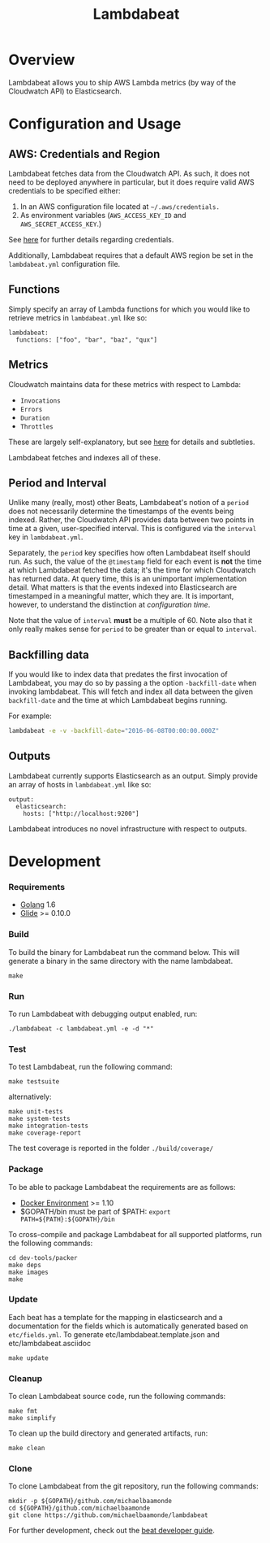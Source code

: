 #+TITLE: Lambdabeat

* Overview

Lambdabeat allows you to ship AWS Lambda metrics (by way of the Cloudwatch API)
to Elasticsearch.

* Configuration and Usage

** AWS: Credentials and Region

Lambdabeat fetches data from the Cloudwatch API. As such, it does not need to be
deployed anywhere in particular, but it does require valid AWS credentials to be
specified either:

1. In an AWS configuration file located at =~/.aws/credentials.=
2. As environment variables (=AWS_ACCESS_KEY_ID= and =AWS_SECRET_ACCESS_KEY=.)

See [[https://github.com/aws/aws-sdk-go#configuring-credentials][here]] for further details regarding credentials.

Additionally, Lambdabeat requires that a default AWS region be set in the
=lambdabeat.yml= configuration file.

** Functions

Simply specify an array of Lambda functions for which you would like to retrieve
metrics in =lambdabeat.yml= like so:

#+BEGIN_EXAMPLE
  lambdabeat:
    functions: ["foo", "bar", "baz", "qux"]
#+END_EXAMPLE

** Metrics

Cloudwatch maintains data for these metrics with respect to Lambda:

- =Invocations=
- =Errors=
- =Duration=
- =Throttles=

These are largely self-explanatory, but see [[http://docs.aws.amazon.com/lambda/latest/dg/monitoring-functions-metrics.html][here]] for details and subtleties.

Lambdabeat fetches and indexes all of these.
** Period and Interval

Unlike many (really, most) other Beats, Lambdabeat's notion of a =period= does
not necessarily determine the timestamps of the events being indexed. Rather, the
Cloudwatch API provides data between two points in time at a given,
user-specified interval. This is configured via the =interval= key in
=lambdabeat.yml=.

Separately, the =period= key specifies how often Lambdabeat itself should run.
As such, the value of the =@timestamp= field for each event is *not* the time at
which Lambdabeat fetched the data; it's the time for which Cloudwatch has
returned data. At query time, this is an unimportant implementation detail. What
matters is that the events indexed into Elasticsearch are timestamped in a
meaningful matter, which they are. It is important, however, to understand the
distinction at /configuration time/.

Note that the value of =interval= *must* be a multiple of 60. Note also that it
only really makes sense for =period= to be greater than or equal to =interval=.

** Backfilling data

If you would like to index data that predates the first invocation of
Lambdabeat, you may do so by passing a the option =-backfill-date= when invoking
lambdabeat. This will fetch and index all data between the given =backfill-date=
and the time at which Lambdabeat begins running.

For example:

#+BEGIN_SRC sh
  lambdabeat -e -v -backfill-date="2016-06-08T00:00:00.000Z"
#+END_SRC

** Outputs

Lambdabeat currently supports Elasticsearch as an output. Simply provide an
array of hosts in =lambdabeat.yml= like so:

#+BEGIN_EXAMPLE
  output:
    elasticsearch:
      hosts: ["http://localhost:9200"]
#+END_EXAMPLE

Lambdabeat introduces no novel infrastructure with respect to outputs.

* Development
*** Requirements

- [[https://golang.org/dl/][Golang]] 1.6
- [[https://github.com/Masterminds/glide][Glide]] >= 0.10.0

*** Build

To build the binary for Lambdabeat run the command below. This will
generate a binary in the same directory with the name lambdabeat.

#+BEGIN_EXAMPLE
    make
#+END_EXAMPLE

*** Run

To run Lambdabeat with debugging output enabled, run:

#+BEGIN_EXAMPLE
    ./lambdabeat -c lambdabeat.yml -e -d "*"
#+END_EXAMPLE

*** Test

To test Lambdabeat, run the following command:

#+BEGIN_EXAMPLE
    make testsuite
#+END_EXAMPLE

alternatively:

#+BEGIN_EXAMPLE
    make unit-tests
    make system-tests
    make integration-tests
    make coverage-report
#+END_EXAMPLE

The test coverage is reported in the folder =./build/coverage/=

*** Package

To be able to package Lambdabeat the requirements are as follows:

-  [[https://docs.docker.com/engine/installation/][Docker Environment]]
   >= 1.10
-  $GOPATH/bin must be part of $PATH:
   =export PATH=${PATH}:${GOPATH}/bin=

To cross-compile and package Lambdabeat for all supported platforms, run
the following commands:

#+BEGIN_EXAMPLE
    cd dev-tools/packer
    make deps
    make images
    make
#+END_EXAMPLE

*** Update

Each beat has a template for the mapping in elasticsearch and a
documentation for the fields which is automatically generated based on
=etc/fields.yml=. To generate etc/lambdabeat.template.json and
etc/lambdabeat.asciidoc

#+BEGIN_EXAMPLE
    make update
#+END_EXAMPLE

*** Cleanup

To clean Lambdabeat source code, run the following commands:

#+BEGIN_EXAMPLE
    make fmt
    make simplify
#+END_EXAMPLE

To clean up the build directory and generated artifacts, run:

#+BEGIN_EXAMPLE
    make clean
#+END_EXAMPLE

*** Clone

To clone Lambdabeat from the git repository, run the following commands:

#+BEGIN_EXAMPLE
    mkdir -p ${GOPATH}/github.com/michaelbaamonde
    cd ${GOPATH}/github.com/michaelbaamonde
    git clone https://github.com/michaelbaamonde/lambdabeat
#+END_EXAMPLE

For further development, check out the [[https://www.elastic.co/guide/en/beats/libbeat/current/new-beat.html][beat developer guide]].
